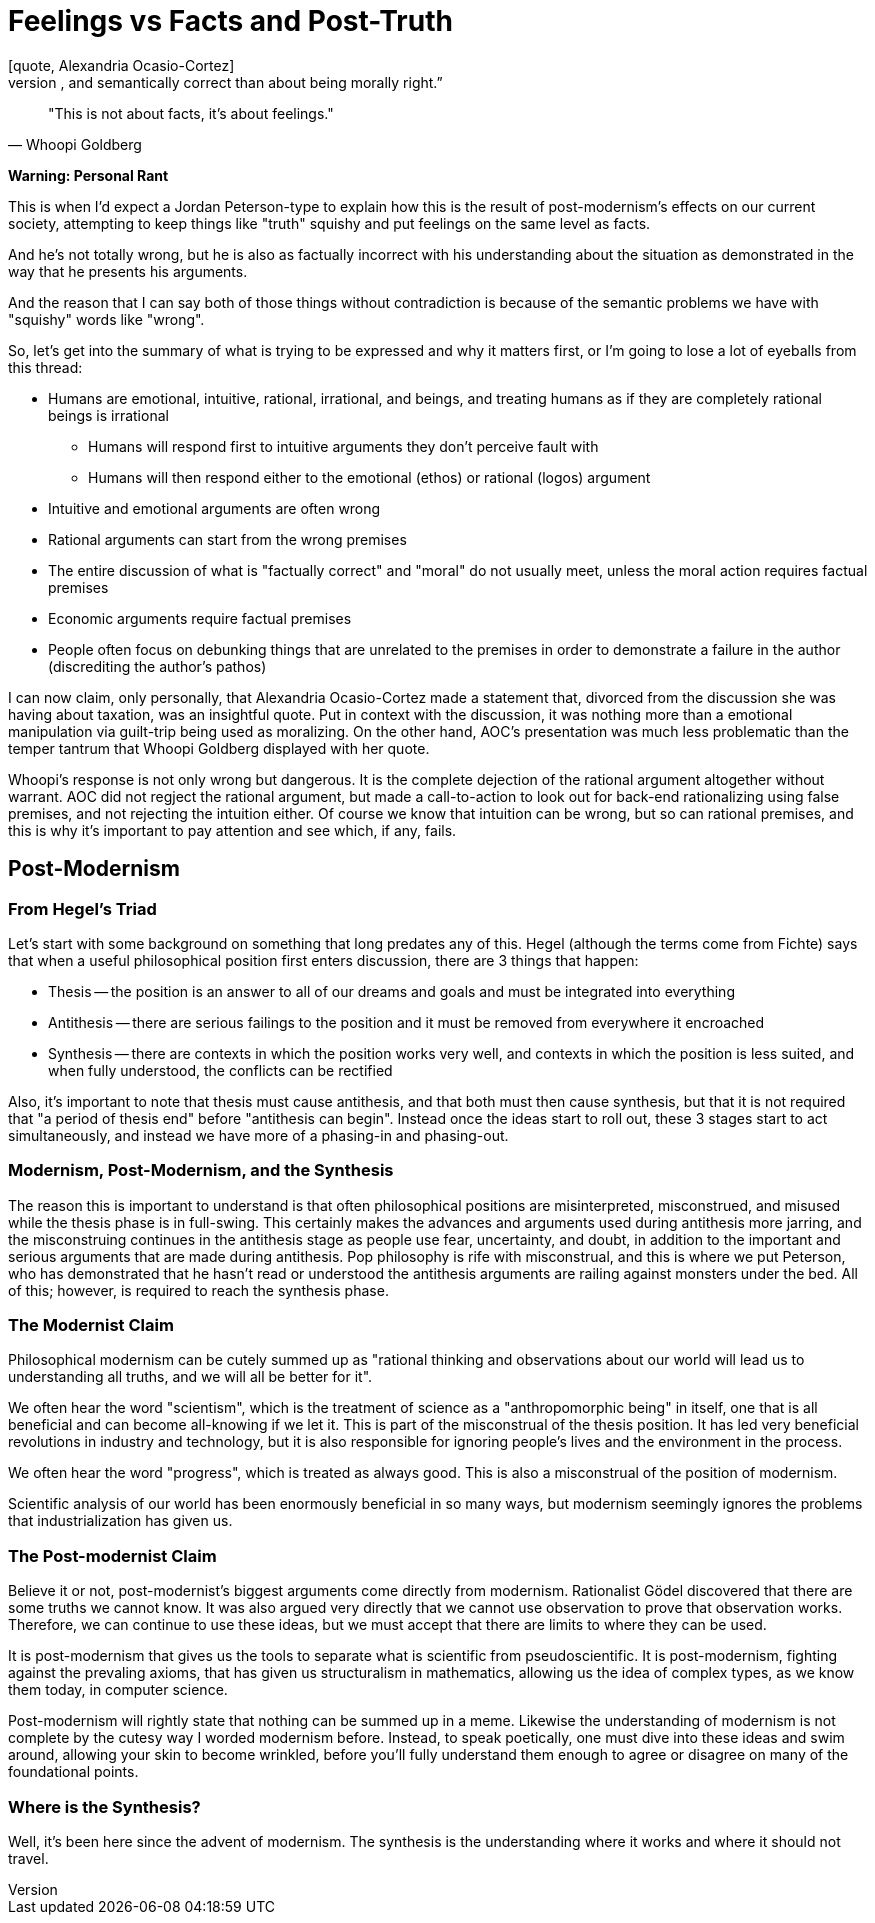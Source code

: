= Feelings vs Facts and Post-Truth
[quote, Alexandria Ocasio-Cortez]
“I think that there's a lot of people more concerned about being precisely, factually, and semantically correct than about being morally right.”

[quote, Whoopi Goldberg]
"This is not about facts, it's about feelings."

*Warning: Personal Rant*

This is when I'd expect a Jordan Peterson-type to explain how this is the result of post-modernism's effects on our current society, attempting to keep things like "truth" squishy and put feelings on the same level as facts.

And he's not totally wrong, but he is also as factually incorrect with his understanding about the situation as demonstrated in the way that he presents his arguments.

And the reason that I can say both of those things without contradiction is because of the semantic problems we have with "squishy" words like "wrong".

So, let's get into the summary of what is trying to be expressed and why it matters first, or I'm going to lose a lot of eyeballs from this thread:

* Humans are emotional, intuitive, rational, irrational, and beings, and treating humans as if they are completely rational beings is irrational
** Humans will respond first to intuitive arguments they don't perceive fault with
** Humans will then respond either to the emotional (ethos) or rational (logos) argument
* Intuitive and emotional arguments are often wrong
* Rational arguments can start from the wrong premises
* The entire discussion of what is "factually correct" and "moral" do not usually meet, unless the moral action requires factual premises
* Economic arguments require factual premises
* People often focus on debunking things that are unrelated to the premises in order to demonstrate a failure in the author (discrediting the author's pathos)

I can now claim, only personally, that Alexandria Ocasio-Cortez made a statement that, divorced from the discussion she was having about taxation, was an insightful quote. Put in context with the discussion, it was nothing more than a emotional manipulation via guilt-trip being used as moralizing. On the other hand, AOC's presentation was much less problematic than the temper tantrum that Whoopi Goldberg displayed with her quote.

Whoopi's response is not only wrong but dangerous. It is the complete dejection of the rational argument altogether without warrant. AOC did not regject the rational argument, but made a call-to-action to look out for back-end rationalizing using false premises, and not rejecting the intuition either. Of course we know that intuition can be wrong, but so can rational premises, and this is why it's important to pay attention and see which, if any, fails.

== Post-Modernism

=== From Hegel's Triad
Let's start with some background on something that long predates any of this. Hegel (although the terms come from Fichte) says that when a useful philosophical position first enters discussion, there are 3 things that happen:

* Thesis -- the position is an answer to all of our dreams and goals and must be integrated into everything
* Antithesis -- there are serious failings to the position and it must be removed from everywhere it encroached
* Synthesis -- there are contexts in which the position works very well, and contexts in which the position is less suited, and when fully understood, the conflicts can be rectified

Also, it's important to note that thesis must cause antithesis, and that both must then cause synthesis, but that it is not required that "a period of thesis end" before "antithesis can begin". Instead once the ideas start to roll out, these 3 stages start to act simultaneously, and instead we have more of a phasing-in and phasing-out.

=== Modernism, Post-Modernism, and the Synthesis

The reason this is important to understand is that often philosophical positions are misinterpreted, misconstrued, and misused while the thesis phase is in full-swing. This certainly makes the advances and arguments used during antithesis more jarring, and the misconstruing continues in the antithesis stage as people use fear, uncertainty, and doubt, in addition to the important and serious arguments that are made during antithesis. Pop philosophy is rife with misconstrual, and this is where we put Peterson, who has demonstrated that he hasn't read or understood the antithesis arguments are railing against monsters under the bed. All of this; however, is required to reach the synthesis phase.

=== The Modernist Claim

Philosophical modernism can be cutely summed up as "rational thinking and observations about our world will lead us to understanding all truths, and we will all be better for it".

We often hear the word "scientism", which is the treatment of science as a "anthropomorphic being" in itself, one that is all beneficial and can become all-knowing if we let it. This is part of the misconstrual of the thesis position. It has led very beneficial revolutions in industry and technology, but it is also responsible for ignoring people's lives and the environment in the process.

We often hear the word "progress", which is treated as always good. This is also a misconstrual of the position of modernism.

Scientific analysis of our world has been enormously beneficial in so many ways, but modernism seemingly ignores the problems that industrialization has given us.

=== The Post-modernist Claim

Believe it or not, post-modernist's biggest arguments come directly from modernism. Rationalist Gödel discovered that there are some truths we cannot know. It was also argued very directly that we cannot use observation to prove that observation works. Therefore, we can continue to use these ideas, but we must accept that there are limits to where they can be used.

It is post-modernism that gives us the tools to separate what is scientific from pseudoscientific. It is post-modernism, fighting against the prevaling axioms, that has given us structuralism in mathematics, allowing us the idea of complex types, as we know them today, in computer science.

Post-modernism will rightly state that nothing can be summed up in a meme. Likewise the understanding of modernism is not complete by the cutesy way I worded modernism before. Instead, to speak poetically, one must dive into these ideas and swim around, allowing your skin to become wrinkled, before you'll fully understand them enough to agree or disagree on many of the foundational points.

=== Where is the Synthesis?

Well, it's been here since the advent of modernism. The synthesis is the understanding where it works and where it should not travel.
